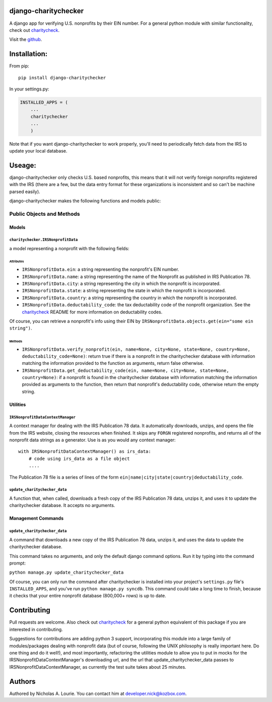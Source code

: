 django-charitychecker
=====================

A django app for verifying U.S. nonprofits by their EIN number. For a
general python module with similar functionality, check out
`charitycheck <https://github.com/nalourie/charitycheck>`__.

Visit the
`github <https://github.com/nalourie/django-charitychecker>`__.

Installation:
=============

From pip:

::

    pip install django-charitychecker

In your settings.py:

.. code:: python

    INSTALLED_APPS = (
        ...
        charitychecker
        ...
        )

Note that if you want django-charitychecker to work properly, you'll
need to periodically fetch data from the IRS to update your local
database.

Useage:
=======

django-charitychecker only checks U.S. based nonprofits, this means that
it will not verify foreign nonprofits registered with the IRS (there are
a few, but the data entry format for these organizations is inconsistent
and so can't be machine parsed easily).

django-charitychecker makes the following functions and models public:

Public Objects and Methods
--------------------------

Models
~~~~~~

``charitychecker.IRSNonprofitData``
^^^^^^^^^^^^^^^^^^^^^^^^^^^^^^^^^^^

a model representing a nonprofit with the following fields:

Attributes
''''''''''

-  ``IRSNonprofitData.ein``: a string representing the nonprofit's EIN
   number.

-  ``IRSNonprofitData.name``: a string representing the name of the
   Nonprofit as published in IRS Publication 78.

-  ``IRSNonprofitData.city``: a string representing the city in which
   the nonprofit is incorporated.

-  ``IRSNonprofitData.state``: a string representing the state in which
   the nonprofit is incorporated.

-  ``IRSNonprofitData.country``: a string representing the country in
   which the nonprofit is incorporated.

-  ``IRSNonprofitData.deductability_code``: the tax deductability code
   of the nonprofit organization. See the
   `charitycheck <https://github.com/nalourie/charitycheck>`__ README
   for more information on deductability codes.

Of course, you can retrieve a nonprofit's info using their EIN by
``IRSNonprofitData.objects.get(ein="some ein string")``.

Methods
'''''''

-  ``IRSNonprofitData.verify_nonprofit(ein, name=None, city=None, state=None, country=None, deductability_code=None)``:
   return true if there is a nonprofit in the charitychecker database
   with information matching the information provided to the function as
   arguments, return false otherwise.

-  ``IRSNonprofitData.get_deductability_code(ein, name=None, city=None, state=None, country=None)``:
   if a nonprofit is found in the charitychecker database with
   information matching the information provided as arguments to the
   function, then return that nonprofit's deductability code, otherwise
   return the empty string.

Utilities
~~~~~~~~~

``IRSNonprofitDataContextManager``
^^^^^^^^^^^^^^^^^^^^^^^^^^^^^^^^^^

A context manager for dealing with the IRS Publication 78 data. It
automatically downloads, unzips, and opens the file from the IRS
website, closing the resources when finished. It skips any ``FORGN``
registered nonprofits, and returns all of the nonprofit data strings as
a generator. Use is as you would any context manager:

::

    with IRSNonprofitDataContextManager() as irs_data:
        # code using irs_data as a file object
        .... 

The Publication 78 file is a series of lines of the form
``ein|name|city|state|country|deductability_code``.

``update_charitychecker_data``
^^^^^^^^^^^^^^^^^^^^^^^^^^^^^^

A function that, when called, downloads a fresh copy of the IRS
Publication 78 data, unzips it, and uses it to update the charitychecker
database. It accepts no arguments.

Management Commands
~~~~~~~~~~~~~~~~~~~

``update_charitychecker_data``
^^^^^^^^^^^^^^^^^^^^^^^^^^^^^^

A command that downloads a new copy of the IRS Publication 78 data,
unzips it, and uses the data to update the charitychecker database.

This command takes no arguments, and only the default django command
options. Run it by typing into the command prompt:

``python manage.py update_charitychecker_data``

Of course, you can only run the command after charitychecker is
installed into your project's ``settings.py`` file's ``INSTALLED_APPS``,
and you've run ``python manage.py syncdb``. This command could take a
long time to finish, because it checks that your entire nonprofit
database (800,000+ rows) is up to date.

Contributing
============

Pull requests are welcome. Also check out
`charitycheck <https://github.com/nalourie/charitycheck>`__ for a
general python equivalent of this package if you are interested in
contributing.

Suggestions for contributions are adding python 3 support, incorporating
this module into a large family of modules/packages dealing with
nonprofit data (but of course, following the UNIX philosophy is really
important here. Do one thing and do it well!), and most importantly,
refactoring the utilities module to allow you to put in mocks for the
IRSNonprofitDataContextManager's downloading url, and the url that
update\_charitychecker\_data passes to IRSNonprofitDataContextManager,
as currently the test suite takes about 25 minutes.

Authors
=======

Authored by Nicholas A. Lourie. You can contact him at
developer.nick@kozbox.com.
